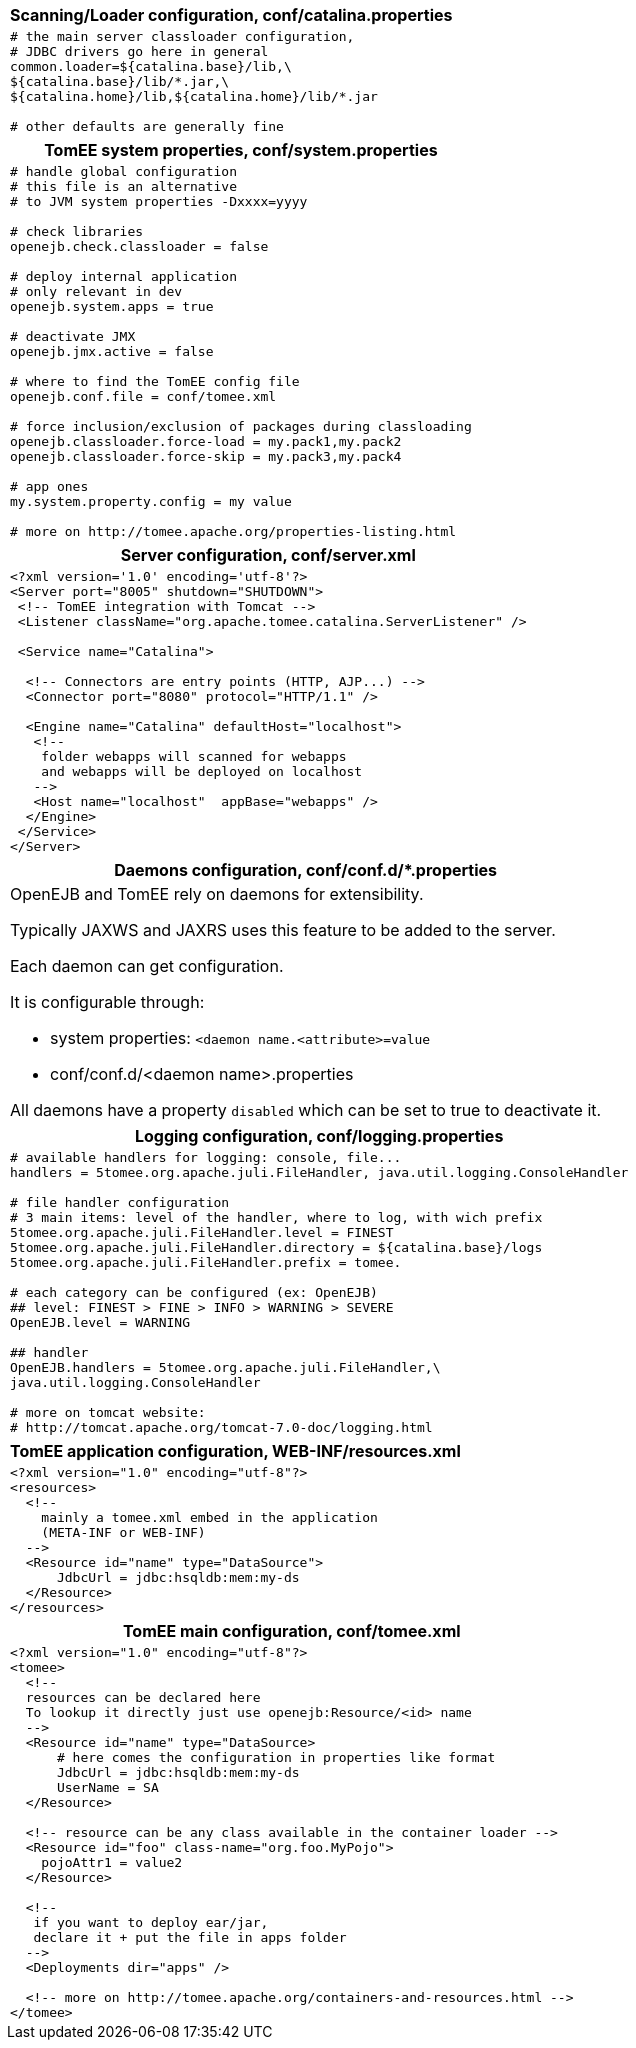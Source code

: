 ++++
<div class="horizontal-block" id="Configuration">
<div class="col c2-1 c3-1 c4-1 c5-1 c6-1"><div class="blk">
++++

[options="header" cols="a"]
|====
| Scanning/Loader configuration, conf/catalina.properties
|
[source,ini]
----
# the main server classloader configuration,
# JDBC drivers go here in general
common.loader=${catalina.base}/lib,\
${catalina.base}/lib/*.jar,\
${catalina.home}/lib,${catalina.home}/lib/*.jar

# other defaults are generally fine
----
|====

[options="header" cols="a"]
|===
| TomEE system properties, conf/system.properties
|
[source,ini]
----
# handle global configuration
# this file is an alternative
# to JVM system properties -Dxxxx=yyyy

# check libraries
openejb.check.classloader = false

# deploy internal application
# only relevant in dev
openejb.system.apps = true

# deactivate JMX
openejb.jmx.active = false

# where to find the TomEE config file
openejb.conf.file = conf/tomee.xml

# force inclusion/exclusion of packages during classloading
openejb.classloader.force-load = my.pack1,my.pack2
openejb.classloader.force-skip = my.pack3,my.pack4

# app ones
my.system.property.config = my value

# more on http://tomee.apache.org/properties-listing.html

----
|===

++++
</div></div>

<div class="col c2-2 c3-2 c4-2 c5-2 c6-2"><div class="blk">
++++

[options="header" cols="a"]
|===
| Server configuration, conf/server.xml
|
[source,xml]
----
<?xml version='1.0' encoding='utf-8'?>
<Server port="8005" shutdown="SHUTDOWN">
 <!-- TomEE integration with Tomcat -->
 <Listener className="org.apache.tomee.catalina.ServerListener" />

 <Service name="Catalina">

  <!-- Connectors are entry points (HTTP, AJP...) -->
  <Connector port="8080" protocol="HTTP/1.1" />

  <Engine name="Catalina" defaultHost="localhost">
   <!--
    folder webapps will scanned for webapps
    and webapps will be deployed on localhost
   -->
   <Host name="localhost"  appBase="webapps" />
  </Engine>
 </Service>
</Server>
----
|===

[options="header" cols="a"]
|===
| Daemons configuration, conf/conf.d/*.properties
|
OpenEJB and TomEE rely on daemons for extensibility.

Typically JAXWS and JAXRS uses this feature to be
added to the server.

Each daemon can get configuration.

It is configurable through:

- system properties: `<daemon name.<attribute>=value`
- conf/conf.d/<daemon name>.properties

All daemons have a property `disabled` which can be set to true
to deactivate it.

|===

++++
</div></div>

<div class="col c2-1 c3-3 c4-3 c5-3 c6-3"><div class="blk">
++++



[options="header" cols="a"]
|===
| Logging configuration, conf/logging.properties
|
[source,ini]
----
# available handlers for logging: console, file...
handlers = 5tomee.org.apache.juli.FileHandler, java.util.logging.ConsoleHandler

# file handler configuration
# 3 main items: level of the handler, where to log, with wich prefix
5tomee.org.apache.juli.FileHandler.level = FINEST
5tomee.org.apache.juli.FileHandler.directory = ${catalina.base}/logs
5tomee.org.apache.juli.FileHandler.prefix = tomee.

# each category can be configured (ex: OpenEJB)
## level: FINEST > FINE > INFO > WARNING > SEVERE
OpenEJB.level = WARNING

## handler
OpenEJB.handlers = 5tomee.org.apache.juli.FileHandler,\
java.util.logging.ConsoleHandler

# more on tomcat website:
# http://tomcat.apache.org/tomcat-7.0-doc/logging.html
----
|===


[options="header" cols="a"]
|===
| TomEE application configuration, WEB-INF/resources.xml
|
[source,xml]
----
<?xml version="1.0" encoding="utf-8"?>
<resources>
  <!--
    mainly a tomee.xml embed in the application
    (META-INF or WEB-INF)
  -->
  <Resource id="name" type="DataSource">
      JdbcUrl = jdbc:hsqldb:mem:my-ds
  </Resource>
</resources>
----
|===

++++
</div></div>

<div class="col c2-1 c3-2 c4-4 c5-4 c6-4"><div class="blk">
++++

[options="header" cols="a"]
|===
| TomEE main configuration, conf/tomee.xml
|
[source,xml]
----
<?xml version="1.0" encoding="utf-8"?>
<tomee>
  <!--
  resources can be declared here
  To lookup it directly just use openejb:Resource/<id> name
  -->
  <Resource id="name" type="DataSource>
      # here comes the configuration in properties like format
      JdbcUrl = jdbc:hsqldb:mem:my-ds
      UserName = SA
  </Resource>

  <!-- resource can be any class available in the container loader -->
  <Resource id="foo" class-name="org.foo.MyPojo">
    pojoAttr1 = value2
  </Resource>

  <!--
   if you want to deploy ear/jar,
   declare it + put the file in apps folder
  -->
  <Deployments dir="apps" />

  <!-- more on http://tomee.apache.org/containers-and-resources.html -->
</tomee>
----
|===

++++
</div></div>
</div>
++++


